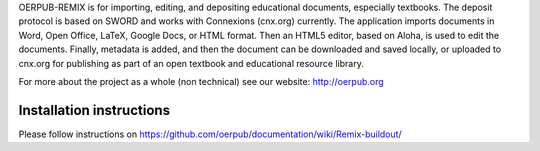 OERPUB-REMIX is for importing, editing, and depositing educational documents, especially textbooks. The deposit 
protocol is based on SWORD and works with Connexions (cnx.org) currently. The application imports documents in Word, Open 
Office, LaTeX, Google Docs, or HTML format. Then an HTML5 editor, based on Aloha, is used to edit the documents. Finally, 
metadata is added, and then the document can be downloaded and saved locally, or uploaded to cnx.org for publishing as part
of an open textbook and educational resource library.

For more about the project as a whole (non technical) see our website: http://oerpub.org

Installation instructions
=========================

Please follow instructions on https://github.com/oerpub/documentation/wiki/Remix-buildout/

